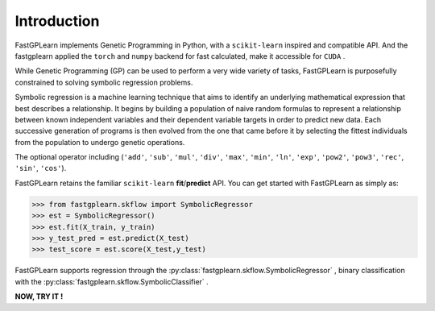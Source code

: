 Introduction
==================

FastGPLearn implements Genetic Programming in Python, with a ``scikit-learn`` inspired and compatible API.
And the fastgplearn applied the ``torch`` and ``numpy`` backend for fast calculated, make it accessible for ``CUDA`` .


While Genetic Programming (GP) can be used to perform a very wide variety of tasks, FastGPLearn is purposefully
constrained to solving symbolic regression problems.

Symbolic regression is a machine learning technique that aims to identify an underlying mathematical expression
that best describes a relationship. It begins by building a population of naive random formulas to represent
a relationship between known independent variables and their dependent variable targets in order to predict
new data. Each successive generation of programs is then evolved from the one that came before it by selecting
the fittest individuals from the population to undergo genetic operations.

The optional operator including (``'add'``, ``'sub'``, ``'mul'``, ``'div'``, ``'max'``, ``'min'``, ``'ln'``, ``'exp'``, ``'pow2'``, ``'pow3'``,
``'rec'``,  ``'sin'``, ``'cos'``).

FastGPLearn retains the familiar ``scikit-learn`` **fit**/**predict** API. You can get started with FastGPLearn as simply as:


>>> from fastgplearn.skflow import SymbolicRegressor
>>> est = SymbolicRegressor()
>>> est.fit(X_train, y_train)
>>> y_test_pred = est.predict(X_test)
>>> test_score = est.score(X_test,y_test)

FastGPLearn supports regression through the :py:class:`fastgplearn.skflow.SymbolicRegressor` ,
binary classification with the :py:class:`fastgplearn.skflow.SymbolicClassifier` .

**NOW, TRY IT !**



